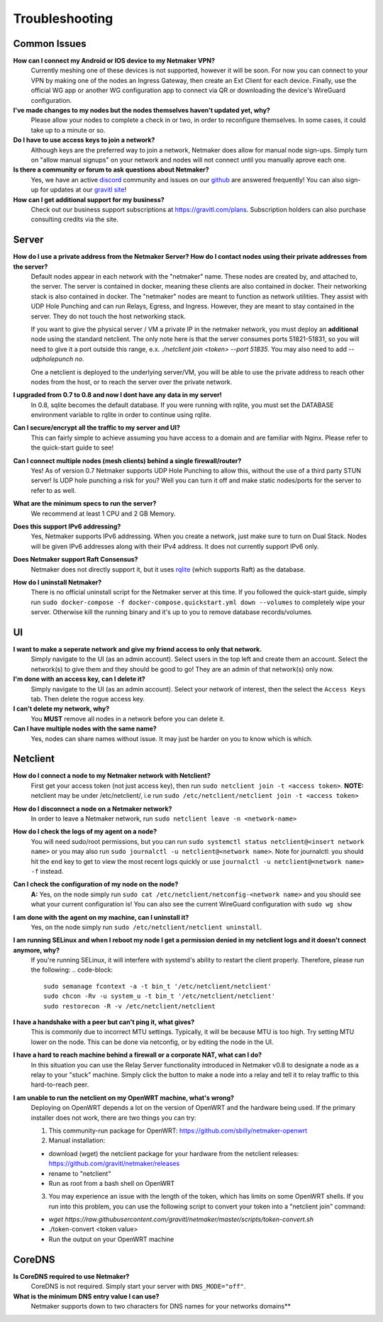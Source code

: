 =================
Troubleshooting
=================

Common Issues
--------------
**How can I connect my Android or IOS device to my Netmaker VPN?**
  Currently meshing one of these devices is not supported, however it will be soon. 
  For now you can connect to your VPN by making one of the nodes an Ingress Gateway, then 
  create an Ext Client for each device. Finally, use the official WG app or another 
  WG configuration app to connect via QR or downloading the device's WireGuard configuration. 

**I've made changes to my nodes but the nodes themselves haven't updated yet, why?**
  Please allow your nodes to complete a check in or two, in order to reconfigure themselves.
  In some cases, it could take up to a minute or so.

**Do I have to use access keys to join a network?**
  Although keys are the preferred way to join a network, Netmaker does allow for manual node sign-ups.
  Simply turn on "allow manual signups" on your network and nodes will not connect until you manually aprove each one.

**Is there a community or forum to ask questions about Netmaker?**
  Yes, we have an active `discord <https://discord.gg/Pt4T9y9XK8>`_ community and issues on our `github <https://github.com/gravitl/netmaker/issues>`_ are answered frequently!
  You can also sign-up for updates at our `gravitl site <https://gravitl.com/>`_!

**How can I get additional support for my business?**
  Check out our business support subscriptions at https://gravitl.com/plans. Subscription holders can also purchase consulting credits via the site.


Server
-------

**How do I use a private address from the Netmaker Server? How do I contact nodes using their private addresses from the server?**
  Default nodes appear in each network with the "netmaker" name. These nodes are created by, and attached to, the server. The server is contained in docker, meaning these clients are also contained in docker. Their networking stack is also contained in docker. The "netmaker" nodes are meant to function as network utilities. They assist with UDP Hole Punching and can run Relays, Egress, and Ingress. However, they are meant to stay contained in the server. They do not touch the host networking stack.

  If you want to give the physical server / VM a private IP in the netmaker network, you must deploy an **additional** node using the standard netclient. The only note here is that the server consumes ports 51821-51831, so you will need to give it a port outside this range, e.x. `./netclient join <token> --port 51835`. You may also need to add `--udpholepunch no`.

  One a netclient is deployed to the underlying server/VM, you will be able to use the private address to reach other nodes from the host, or to reach the server over the private network.

**I upgraded from 0.7 to 0.8 and now I dont have any data in my server!**
  In 0.8, sqlite becomes the default database. If you were running with rqlite, you must set the DATABASE environment variable to rqlite in order to continue using rqlite.

**Can I secure/encrypt all the traffic to my server and UI?**
  This can fairly simple to achieve assuming you have access to a domain and are familiar with Nginx.
  Please refer to the quick-start guide to see!

**Can I connect multiple nodes (mesh clients) behind a single firewall/router?**
  Yes! As of version 0.7 Netmaker supports UDP Hole Punching to allow this, without the use of a third party STUN server!
  Is UDP hole punching a risk for you? Well you can turn it off and make static nodes/ports for the server to refer to as well.

**What are the minimum specs to run the server?**
  We recommend at least 1 CPU and 2 GB Memory.

**Does this support IPv6 addressing?**
  Yes, Netmaker supports IPv6 addressing. When you create a network, just make sure to turn on Dual Stack.
  Nodes will be given IPv6 addresses along with their IPv4 address. It does not currently support IPv6 only.

**Does Netmaker support Raft Consensus?**
  Netmaker does not directly support it, but it uses `rqlite <https://github.com/rqlite/rqlite>`_ (which supports Raft) as the database.

**How do I uninstall Netmaker?**
  There is no official uninstall script for the Netmaker server at this time. If you followed the quick-start guide, simply run ``sudo docker-compose -f docker-compose.quickstart.yml down --volumes``
  to completely wipe your server. Otherwise kill the running binary and it's up to you to remove database records/volumes.

UI
----
**I want to make a seperate network and give my friend access to only that network.**
  Simply navigate to the UI (as an admin account). Select users in the top left and create them an account.
  Select the network(s) to give them and they should be good to go! They are an admin of that network(s) only now.

**I'm done with an access key, can I delete it?**
  Simply navigate to the UI (as an admin account). Select your network of interest, then the select the ``Access Keys`` tab.
  Then delete the rogue access key.

**I can't delete my network, why?**
  You **MUST** remove all nodes in a network before you can delete it.

**Can I have multiple nodes with the same name?**
  Yes, nodes can share names without issue. It may just be harder on you to know which is which.

Netclient
-----------
**How do I connect a node to my Netmaker network with Netclient?**
  First get your access token (not just access key), then run ``sudo netclient join -t <access token>``.
  **NOTE:** netclient may be under /etc/netclient/, i.e run ``sudo /etc/netclient/netclient join -t <access token>``

**How do I disconnect a node on a Netmaker network?**
  In order to leave a Netmaker network, run ``sudo netclient leave -n <network-name>``

**How do I check the logs of my agent on a node?**
  You will need sudo/root permissions, but you can run ``sudo systemctl status netclient@<insert network name>``
  or you may also run ``sudo journalctl -u netclient@<network name>``. 
  Note for journalctl: you should hit the ``end`` key to get to view the most recent logs quickly or use ``journalctl -u netclient@<network name> -f`` instead.

**Can I check the configuration of my node on the node?**
  **A:** Yes, on the node simply run ``sudo cat /etc/netclient/netconfig-<network name>`` and you should see what your current configuration is! 
  You can also see the current WireGuard configuration with ``sudo wg show``

**I am done with the agent on my machine, can I uninstall it?**
  Yes, on the node simply run ``sudo /etc/netclient/netclient uninstall``. 

**I am running SELinux and when I reboot my node I get a permission denied in my netclient logs and it doesn't connect anymore, why?**
  If you're running SELinux, it will interfere with systemd's ability to restart the client properly. Therefore, please run the following:
  .. code-block::
  
    sudo semanage fcontext -a -t bin_t '/etc/netclient/netclient' 
    sudo chcon -Rv -u system_u -t bin_t '/etc/netclient/netclient' 
    sudo restorecon -R -v /etc/netclient/netclient

**I have a handshake with a peer but can't ping it, what gives?**
  This is commonly due to incorrect MTU settings. Typically, it will be because MTU is too high. Try setting MTU lower on the node. This can be done via netconfig, or by editing the node in the UI. 

**I have a hard to reach machine behind a firewall or a corporate NAT, what can I do?**
  In this situation you can use the Relay Server functionality introduced in Netmaker v0.8 to designate a node as a relay to your "stuck" machine. Simply click the button to make a node into a relay and tell it to relay traffic to this hard-to-reach peer. 

**I am unable to run the netclient on my OpenWRT machine, what's wrong?**
  Deploying on OpenWRT depends a lot on the version of OpenWRT and the hardware being used. If the primary installer does not work, there are two things you can try:

  1. This community-run package for OpenWRT: https://github.com/sbilly/netmaker-openwrt

  2. Manual installation:

  - download (wget) the netclient package for your hardware from the netclient releases: https://github.com/gravitl/netmaker/releases
  - rename to "netclient"
  - Run as root from a bash shell on OpenWRT

  3. You may experience an issue with the length of the token, which has limits on some OpenWRT shells. If you run into this problem, you can use the following script to convert your token into a "netclient join" command:

  - `wget https://raw.githubusercontent.com/gravitl/netmaker/master/scripts/token-convert.sh`
  - ./token-convert <token value>
  - Run the output on your OpenWRT machine


CoreDNS
--------
**Is CoreDNS required to use Netmaker?**
  CoreDNS is not required. Simply start your server with ``DNS_MODE="off"``.

**What is the minimum DNS entry value I can use?**
  Netmaker supports down to two characters for DNS names for your networks domains**
